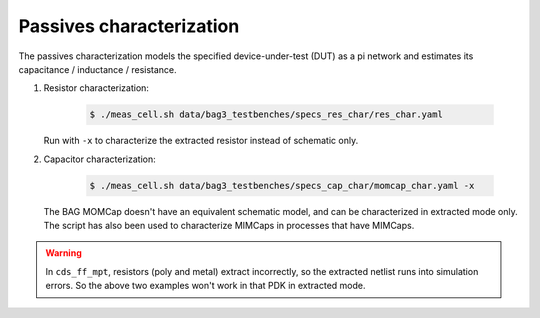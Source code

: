 Passives characterization
=========================

The passives characterization models the specified device-under-test (DUT) as a pi network and
estimates its capacitance / inductance / resistance.

#. Resistor characterization:

    .. code-block:: bash

        $ ./meas_cell.sh data/bag3_testbenches/specs_res_char/res_char.yaml

   Run with ``-x`` to characterize the extracted resistor instead of schematic only.

#. Capacitor characterization:

    .. code-block:: bash

        $ ./meas_cell.sh data/bag3_testbenches/specs_cap_char/momcap_char.yaml -x

   The BAG MOMCap doesn't have an equivalent schematic model, and can be characterized in
   extracted mode only.
   The script has also been used to characterize MIMCaps in processes that have MIMCaps.


.. warning::

   In ``cds_ff_mpt``, resistors (poly and metal) extract incorrectly, so the extracted netlist
   runs into simulation errors. So the above two examples won't work in that PDK in extracted mode.
